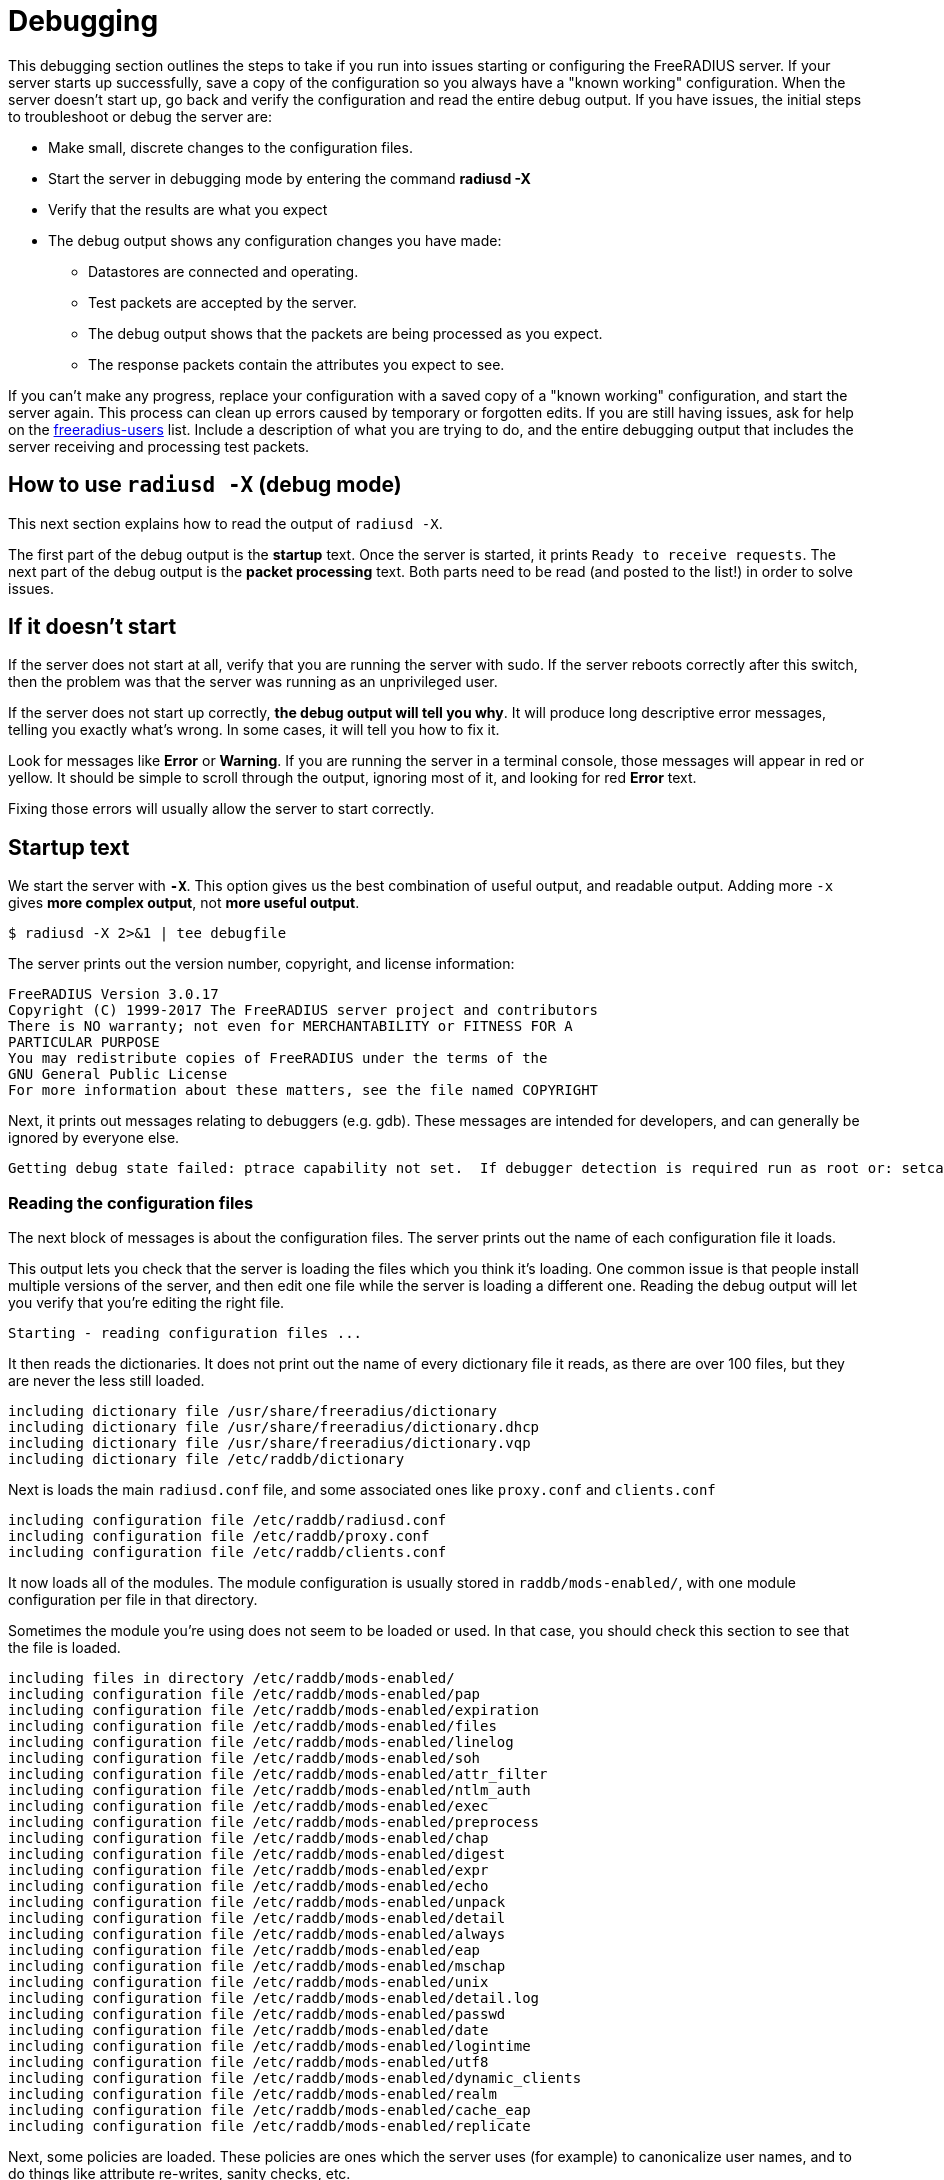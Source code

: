 # Debugging

This debugging section outlines the steps to take if you run into issues starting or configuring the FreeRADIUS server.
If your server starts up successfully, save a copy of the configuration so you always have a "known working" configuration.
When the server doesn't start up, go back and verify the configuration and read the entire debug output. If you have issues, the initial steps to troubleshoot or debug the server are:

* Make small, discrete changes to the configuration files.
* Start the server in debugging mode by entering the command *radiusd -X*
* Verify that the results are what you expect
* The debug output shows any configuration changes you have made:
** Datastores are connected and operating.
** Test packets are accepted by the server.
** The debug output shows that the packets are being processed as you expect.
** The response packets contain the attributes you expect to see.

If you can't make any progress, replace your configuration with a saved copy of a "known working" configuration, and start the server again. This process can clean up errors caused by temporary or forgotten edits.
If you are still having issues, ask for help on the mailto:freeradius-users@lists.freeradius.org[freeradius-users] list. Include a description of what you are trying to do, and the entire debugging output that includes the server receiving and processing test packets.

## How to use `radiusd -X` (debug mode)

This next section explains how to read the output of `radiusd -X`.

The first part of the debug output is the *startup* text.  Once the server is started, it prints `Ready to receive requests`.  The next part of the debug output is the *packet processing* text.  Both parts need to be read (and posted to the list!) in order to solve issues.

## If it doesn't start

If the server does not start at all, verify that you are running the server with sudo. If the server reboots correctly after this switch, then the problem was that the server was running as an unprivileged user.

If the server does not start up correctly, *the debug output will tell you why*.  It will produce long descriptive error messages, telling you exactly what's wrong.  In some cases, it will tell you how to fix it.

Look for messages like *Error* or *Warning*.  If you are running the server in a terminal console, those messages will appear in red or yellow.  It should be simple to scroll through the output, ignoring most of it, and looking for red *Error* text.

Fixing those errors will usually allow the server to start correctly.

## Startup text

We start the server with *`-X`*.  This option gives us the best combination of useful output, and readable output.  Adding more `-x` gives *more complex output*,  not *more useful output*.

    $ radiusd -X 2>&1 | tee debugfile

The server prints out the version number, copyright, and license information:

    FreeRADIUS Version 3.0.17
    Copyright (C) 1999-2017 The FreeRADIUS server project and contributors
    There is NO warranty; not even for MERCHANTABILITY or FITNESS FOR A
    PARTICULAR PURPOSE
    You may redistribute copies of FreeRADIUS under the terms of the
    GNU General Public License
    For more information about these matters, see the file named COPYRIGHT

Next, it prints out messages relating to debuggers (e.g. gdb).  These messages are intended for developers, and can generally be ignored by everyone else.

    Getting debug state failed: ptrace capability not set.  If debugger detection is required run as root or: setcap cap_sys_ptrace+ep <path_to_radiusd>

### Reading the configuration files

The next block of messages is about the configuration files.  The server prints out the name of each configuration file it loads.

This output lets you check that the server is loading the files which you think it's loading.  One common issue is that people install multiple versions of the server, and then edit one file while the server is loading a different one.  Reading the debug output will let you verify that you're editing the right file.

    Starting - reading configuration files ...

It then reads the dictionaries.  It does not print out the name of every dictionary file it reads, as there are over 100 files, but they are never the less still loaded.

    including dictionary file /usr/share/freeradius/dictionary
    including dictionary file /usr/share/freeradius/dictionary.dhcp
    including dictionary file /usr/share/freeradius/dictionary.vqp
    including dictionary file /etc/raddb/dictionary

Next is loads the main `radiusd.conf` file, and some associated ones like `proxy.conf` and `clients.conf`

    including configuration file /etc/raddb/radiusd.conf
    including configuration file /etc/raddb/proxy.conf
    including configuration file /etc/raddb/clients.conf

It now loads all of the modules.  The module configuration is usually stored in `raddb/mods-enabled/`, with one module configuration per file in that directory.

Sometimes the module you're using does not seem to be loaded or used.  In that case, you should check this section to see that the file is loaded.

    including files in directory /etc/raddb/mods-enabled/
    including configuration file /etc/raddb/mods-enabled/pap
    including configuration file /etc/raddb/mods-enabled/expiration
    including configuration file /etc/raddb/mods-enabled/files
    including configuration file /etc/raddb/mods-enabled/linelog
    including configuration file /etc/raddb/mods-enabled/soh
    including configuration file /etc/raddb/mods-enabled/attr_filter
    including configuration file /etc/raddb/mods-enabled/ntlm_auth
    including configuration file /etc/raddb/mods-enabled/exec
    including configuration file /etc/raddb/mods-enabled/preprocess
    including configuration file /etc/raddb/mods-enabled/chap
    including configuration file /etc/raddb/mods-enabled/digest
    including configuration file /etc/raddb/mods-enabled/expr
    including configuration file /etc/raddb/mods-enabled/echo
    including configuration file /etc/raddb/mods-enabled/unpack
    including configuration file /etc/raddb/mods-enabled/detail
    including configuration file /etc/raddb/mods-enabled/always
    including configuration file /etc/raddb/mods-enabled/eap
    including configuration file /etc/raddb/mods-enabled/mschap
    including configuration file /etc/raddb/mods-enabled/unix
    including configuration file /etc/raddb/mods-enabled/detail.log
    including configuration file /etc/raddb/mods-enabled/passwd
    including configuration file /etc/raddb/mods-enabled/date
    including configuration file /etc/raddb/mods-enabled/logintime
    including configuration file /etc/raddb/mods-enabled/utf8
    including configuration file /etc/raddb/mods-enabled/dynamic_clients
    including configuration file /etc/raddb/mods-enabled/realm
    including configuration file /etc/raddb/mods-enabled/cache_eap
    including configuration file /etc/raddb/mods-enabled/replicate

Next, some policies are loaded.  These policies are ones which the server uses (for example) to canonicalize user names, and to do things like attribute re-writes, sanity checks, etc.

    including files in directory /etc/raddb/policy.d/
    including configuration file /etc/raddb/policy.d/control
    including configuration file /etc/raddb/policy.d/cui
    including configuration file /etc/raddb/policy.d/debug
    including configuration file /etc/raddb/policy.d/moonshot-targeted-ids
    including configuration file /etc/raddb/policy.d/eap
    including configuration file /etc/raddb/policy.d/filter
    including configuration file /etc/raddb/policy.d/canonicalization
    including configuration file /etc/raddb/policy.d/abfab-tr
    including configuration file /etc/raddb/policy.d/operator-name
    including configuration file /etc/raddb/policy.d/dhcp
    including configuration file /etc/raddb/policy.d/accounting
    including files in directory /etc/raddb/sites-enabled/
    including configuration file /etc/raddb/sites-enabled/default
    including configuration file /etc/raddb/sites-enabled/inner-tunnel

### Server Configuration

Once all of the configuration files are loaded, the server prints out the configuration it is parsing.  Note that it *only prints out what it is using*.  I.e. you can put `foo = bar` into `radiusd.conf`, and the server will load it, but will not print it out in the debug output.

The result is that if you set a configuration item, *it will be printed out in the debug output*.  You should verify that this is the case, especially if it looks like the server is not using the setting you edited.  If the configuration item does not appear in the debug output, *then the server is not using it.*

This is the "main" server configuration:

    main {
    	name = "radiusd"

Which directories the server is using,

    	prefix = "/"
    	localstatedir = "/var"
    	sbindir = "/usr/sbin"
    	logdir = "/var/log/radius"
    	run_dir = "/var/run/radiusd"
    	libdir = "/usr/lib"
    	radacctdir = "/var/log/radius/radacct"

Next we have some generic configuration settings which don't belong anywhere else.

    	hostname_lookups = no
    	max_request_time = 30
    	cleanup_delay = 5
    	max_requests = 16384
    	pidfile = "/var/run/radiusd/radiusd.pid"
    	checkrad = "/sbin/checkrad"
    	debug_level = 0
    	proxy_requests = yes

And the logging configuration.

     log {
     	stripped_names = no
     	auth = no
     	auth_badpass = no
     	auth_goodpass = no
     	colourise = yes
     	msg_denied = "You are already logged in - access denied"
     }
     resources {
     }

The security settings.

     security {
     	max_attributes = 200
     	reject_delay = 1.000000
     	status_server = yes
     	allow_vulnerable_openssl = "yes"
     }
    }

At this point, the server is well on it's way to running.

### Proxy Configuration

The server now loads its proxy configuration, as was defined in `proxy.conf`:

    radiusd: #### Loading Realms and Home Servers ####

The over all proxy configuration is loaded.

     proxy server {
     	retry_delay = 5
     	retry_count = 3
     	default_fallback = no
     	dead_time = 120
     	wake_all_if_all_dead = no
     }

Followed by `home_server` configurations.

     home_server localhost {
     	ipaddr = 127.0.0.1
     	port = 1812
     	type = "auth"
     	secret = <<< secret >>>
     	response_window = 20.000000
     	response_timeouts = 1
     	max_outstanding = 65536
     	zombie_period = 40
     	status_check = "status-server"
     	ping_interval = 30
     	check_interval = 30
     	check_timeout = 4
     	num_answers_to_alive = 3
     	revive_interval = 120
      limit {
      	max_connections = 16
      	max_requests = 0
      	lifetime = 0
      	idle_timeout = 0
      }
      coa {
      	irt = 2
      	mrt = 16
      	mrc = 5
      	mrd = 30
      }
     }

Followed by `home_server_pool` configurations.

     home_server_pool my_auth_failover {
    	type = fail-over
    	home_server = localhost
     }

Followed by `realm` configurations.

     realm example.com {
    	auth_pool = my_auth_failover
     }
     realm LOCAL {
     }
     realm int {
    	virtual_server = inner-tunnel
     }

### Clients

It now loads individual clients:

    radiusd: #### Loading Clients ####
     client localhost {
     	ipaddr = 127.0.0.1
     	require_message_authenticator = no
     	secret = <<< secret >>>
     	nas_type = "other"
     	proto = "*"
      limit {
      	max_connections = 16
      	lifetime = 0
      	idle_timeout = 30
      }
     }
     client localhost_ipv6 {
     	ipv6addr = ::1
     	require_message_authenticator = no
     	secret = <<< secret >>>
      limit {
      	max_connections = 16
      	lifetime = 0
      	idle_timeout = 30
      }
     }

### Auth-Type

The server then creates `Auth-Type`, as set in the virtual servers.  These `Auth-Type` names and values are used by the modules, so they need to be created now.

     # Creating Auth-Type = mschap
     # Creating Auth-Type = digest
     # Creating Auth-Type = eap
     # Creating Auth-Type = PAP
     # Creating Auth-Type = CHAP
     # Creating Auth-Type = MS-CHAP

### Modules

When the server read the module configuration file above (from `raddb/mods-enabled`), that meant just reding the contents of the file.  It is now ready to load the dynamic library which reads that configuration, and which parses the configuration to determine what to do with it.

Each module will print out it's configuration, along with any errors or warnings it sees when it is loading itself.

    radiusd: #### Instantiating modules ####
     modules {

Here is loads the `pap` module.  There are multiple lines being printed at each stage of the process.

First, it discovers it has to load the `pap` module, and decides to do that.

      # Loaded module rlm_pap

Second, it tells you which files is used to read the `pap` module configuration.

      # Loading module "pap" from file /etc/raddb/mods-enabled/pap

Finally, it prints out the configuration that is used by the `pap` module.

      pap {
        normalise = yes
      }

When you are editing a module configuration, it is good to check the debug output for that module, to see:

* was the module loaded?
* is it using the file you edited?
* are the configuration changes you made showing up in the debug output?

Some modules like `expiration` do not have any configuration items, and therefore don't print out any configuration when they are loaded.

      # Loaded module rlm_expiration
      # Loading module "expiration" from file /etc/raddb/mods-enabled/expiration

This module loads the `users` file.

      # Loaded module rlm_files
      # Loading module "files" from file /etc/raddb/mods-enabled/files
      files {
      	filename = "/etc/raddb/mods-config/files/authorize"
      	acctusersfile = "/etc/raddb/mods-config/files/accounting"
      	preproxy_usersfile = "/etc/raddb/mods-config/files/pre-proxy"
      }

The server loads a large number of modules, so we will omit them here.

Finally, it is done loading all modules, and prints this:

     } # modules

### Virtual Servers

Next, it loads "virtual servers".

    radiusd: #### Loading Virtual Servers ####

It prints out the server, and name, along with which file it was loaded from.

    server default { # from file /etc/raddb/sites-enabled/default

It then double-checks the various processing sections.

     # Loading authenticate {...}
     # Loading authorize {...}
     # Loading preacct {...}
     # Loading accounting {...}

The `sql` module is in the default configuration, even if the `sql` module is not enabled.  This warning message is then printed out.

It can be ignored, or, in a production environment where you don't use `sql`, you can just remove references to `sql` from the virtual servers.

    Ignoring "sql" (see raddb/mods-available/README.rst)
     # Loading post-proxy {...}
     # Loading post-auth {...}
    } # server default
    server inner-tunnel { # from file /etc/raddb/sites-enabled/inner-tunnel
     # Loading authenticate {...}
     # Loading authorize {...}
     # Loading session {...}
     # Loading post-auth {...}

In some situations, it tells you where the configuration can be simplified.

     # Skipping contents of 'if' as it is always 'false' -- /etc/raddb/sites-enabled/inner-tunnel:335
    } # server inner-tunnel

### Listen Sections

After loading all of the virtual servers, it then opens the various network sockets used to read and write packets.

    radiusd: #### Opening IP addresses and Ports ####

First, it prints out the configuration for the listen sections.

    listen {
      	type = "auth"
      	ipaddr = *
      	port = 0
       limit {
       	max_connections = 16
       	lifetime = 0
       	idle_timeout = 30
       }
    }
    listen {
      	type = "acct"
      	ipaddr = *
      	port = 0
       limit {
       	max_connections = 16
       	lifetime = 0
       	idle_timeout = 30
       }
    }
    listen {
      	type = "auth"
      	ipv6addr = ::
      	port = 0
       limit {
       	max_connections = 16
       	lifetime = 0
       	idle_timeout = 30
       }
    }
    listen {
      	type = "acct"
      	ipv6addr = ::
      	port = 0
       limit {
       	max_connections = 16
       	lifetime = 0
       	idle_timeout = 30
       }
    }
    listen {
      	type = "auth"
      	ipaddr = 127.0.0.1
      	port = 18120
    }

After reading all of the configuration, it opens the ports, and prints out a list of IP addresses and ports which it is using.

    Listening on auth address * port 1812 bound to server default
    Listening on acct address * port 1813 bound to server default
    Listening on auth address :: port 1812 bound to server default
    Listening on acct address :: port 1813 bound to server default
    Listening on auth address 127.0.0.1 port 18120 bound to server inner-tunnel
    Listening on proxy address * port 39556
    Listening on proxy address :: port 52609

And we finally get to this line.

    Ready to process requests

Once this has been printed, the debug output changes to packet processing.

Note that if *nothing* is ever printed after this line, then the server is not receiving any packets.  No amount of changing the server configuration will solve that problem.  Instead, you must fix the firewall, SeLinux configuration, network routing, etc. so that the OS delivers RADIUS packets to the server.

## Packet Processing

Each line (or most of them) of the packet processing output starts with a request number, e.g. `(0)`.  This number lets you track debug messages which are all for one packet.  Messages from different packets may be inter-mingled, due to threading or proxying.  Prefixing the messages with a number allows the messages to be easily differentiated.

### Receiving a packet

The first message for a packet tells you what type of packet was received, what it's RADIUS ID is, and the source / destination IP / port information.

    (0) Received Access-Request Id 104 from 127.0.0.1:33278 to 127.0.0.1:1812 length 73

After that, it prints out all of the attributes which were received in the packet.

    (0)   User-Name = "bob"
    (0)   User-Password = "wrongpassword"
    (0)   NAS-IP-Address = 127.0.1.1
    (0)   NAS-Port = 0
    (0)   Message-Authenticator = 0x3d27116b37323e4f629b4e8217fc25c8

Note that if an attribute is not printed here, then *it does not exist*.  If you need the packet to contain an attribute, then you must **fix the NAS** so that the NAS sends the attribute.

Once the packet is received, it is run through the various processing sections of the server.  For Access-Request packets, these are `authorize`, `authenticate`, and `post-auth`.

    (0) # Executing section authorize from file /etc/raddb/sites-enabled/default
    (0)   authorize {

The `authorize` section contains a number of modules, along with unlang keywords like `if`, `update`, etc.

Each module prints out what it is doing, and why.  For example, the `suffix` module here is looking for `User-Name` attributes which contain `user@domain`.

    (0) suffix: Checking for suffix after "@"
    (0) suffix: No '@' in User-Name = "bob", looking up realm NULL
    (0) suffix: No such realm "NULL"

The server core then prints out the "return code" of the module.  See `man unlang` for a deeper explanation of return codes.

    (0)     [suffix] = noop
    (0)     [files] = noop

The `authorize` section also has a return code.

    (0)   } # authorize = noop

In this case, the user is unknown, so they will be rejected.

    (0) ERROR: No Auth-Type found: rejecting the user via Post-Auth-Type = Reject
    (0) Failed to authenticate the user

The packet is processed through the `Post-Auth-Type REJECT` section

    (0) Using Post-Auth-Type Reject
    (0) # Executing group from file /etc/raddb/sites-enabled/default
    (0)   Post-Auth-Type REJECT {

That section contains more modules and unlang statements.

Here, the `attr_filter` module is removing attributes which are forbidden from appearing in an Access-Reject packet.

    (0) attr_filter.access_reject: EXPAND %{User-Name}
    (0) attr_filter.access_reject:    --> bob
    (0) attr_filter.access_reject: Matched entry DEFAULT at line 11
    (0)     [attr_filter.access_reject] = updated
    (0)     [eap] = noop
    (0)     policy remove_reply_message_if_eap {
    (0)       if (&reply:EAP-Message && &reply:Reply-Message) {
    (0)       if (&reply:EAP-Message && &reply:Reply-Message)  -> FALSE
    (0)       else {
    (0)         [noop] = noop
    (0)       } # else = noop
    (0)     } # policy remove_reply_message_if_eap = noop

Finally, the `Post-Auth-Type REJECT` section is done.

    (0)   } # Post-Auth-Type REJECT = updated

Since this is an Access-Reject, it is delayed for one second to prevent password attacks.  The `reject_delay` configuration above control this delay.

    (0) Delaying response for 1.000000 seconds

The server then sleeps for a while, waking up periodically to deal with internal book-keeping.

    Waking up in 0.3 seconds.
    Waking up in 0.6 seconds.

Finally after a one-second delay, the server wakes up and sends the Access-Reject packet.

    (0) Sending delayed response

The IP / port printed here is the mirror of the one printed for the Access-Request, above.  This indicates that it's a reply to an earlier request.

    (0) Sent Access-Reject Id 104 from 127.0.0.1:1812 to 127.0.0.1:33278 length 20

If there are any attributes in the reply packet, they will be printed here.  In this case, there are none.

Note that you **should** check the reply attributes to see if the server is sending the reply you expect.  If it is not sending the correct reply. you will need to fix the configuration to do so.

If it is sending the correct reply, but the user is not getting the expected service, then the problem is the NAS.  No amount of changing the server configuration will make the NAS behave.

The server then sleeps for a while:

    Waking up in 3.9 seconds.

And then cleans up the request and it's associated response.  This delay is controlled by `cleanup_delay`, which was seen earlier in the debug output.

    (0) Cleaning up request packet ID 104 with timestamp +23

Since there's nothing more to do, we're back to this message.

    Ready to process requests

The debug log has another packet, which we will skip, as it's largely the same as the previous one.

    (1) Received Access-Request Id 146 from 127.0.0.1:40967 to 127.0.0.1:1812 length 73
    (1)   User-Name = "bob"
    (1)   User-Password = "wrongagain"
    (1)   NAS-IP-Address = 127.0.1.1
    (1)   NAS-Port = 0

The debug log then shows a successful authentication.

The input packet is largely the same, but has a different `User-Name` and `User-Password` attribute.

    (2) Received Access-Request Id 135 from 127.0.0.1:40344 to 127.0.0.1:1812 length 77
    (2)   User-Name = "bob@int"
    (2)   User-Password = "test"
    (2)   NAS-IP-Address = 127.0.1.1
    (2)   NAS-Port = 0

The `Message-Authenticator` attribute is a cryptographic signature of the packet, and has no other meaning.

    (2)   Message-Authenticator = 0x3b3f4cf11005dcccfe78bb4a5830dd52

We start the `authorize` section again/

    (2) # Executing section authorize from file /etc/raddb/sites-enabled/default
    (2)   authorize {

This time the `suffix` module does find a suffix.

    (2) suffix: Checking for suffix after "@"
    (2) suffix: Looking up realm "int" for User-Name = "bob@int"

The realm `int` is defined above in the `realm` configuration.

    (2) suffix: Found realm "int"

The `suffix` module splits the `User-Name` into a `Stripped-User-Name` and `Realm` attributes.  The `Stripped-User-Name` is used by subsequent modules to match the user's name.

    (2) suffix: Adding Stripped-User-Name = "bob"
    (2) suffix: Adding Realm = "int"
    (2) suffix: Proxying request from user bob to realm int
    (2) suffix: Preparing to proxy authentication request to realm "int"
    (2)     [suffix] = updated
    (2)     [files] = noop
    (2)   } # authorize = updated
    (2) Starting proxy to home server (null) port 1812

This configuration has been changed from the default configuration to proxy packets to the `inner-tunnel` virtual server.  This change was done here strictly for demonstration purposes.  It is not necessary (and you should not do it!) in normal configurations.

    Proxying to virtual server inner-tunnel
    (2) # Executing section authorize from file /etc/raddb/sites-enabled/inner-tunnel
    (2)   authorize {

The `files` module matches the user name and realm, at `line 1` of the `users` file.  This output lets you know exactly which entry was matched.

If the server does not do what you expect it to do, you should read `line 1` of the `users` file (or whatever entry matched), to verify that the entry is what you expect it to be.

    (2) files: users: Matched entry bob@int at line 1
    (2)     [files] = ok

The `pap` module sees the `Cleartext-Password` which was set in the `users` file, along with the `User-Password` that came from the packet.  The module then sets `Auth-Type := PAP`.  This is so that the `authenticate` section will run the `pap` module, which will then authenticate the user.

    (2)     [pap] = updated
    (2)   } # authorize = updated

It now runs `Auth-Type PAP`

    (2) Found Auth-Type = PAP
    (2) # Executing group from file /etc/raddb/sites-enabled/inner-tunnel
    (2)   Auth-Type PAP {

The `pap` module tells you that everything is OK.

    (2) pap: Login attempt with password
    (2) pap: Comparing with "known good" Cleartext-Password
    (2) pap: User authenticated successfully
    (2)     [pap] = ok
    (2)   } # Auth-Type PAP = ok

It now runs the normal `post-auth` section

    (2) # Executing section post-auth from file /etc/raddb/sites-enabled/inner-tunnel
    (2)   post-auth {
    (2)     update reply {
    (2)       Reply-Message := "hello"
    (2)     } # update reply = noop
    (2)     if (0) {
    (2)     if (0)  -> FALSE
    (2)   } # post-auth = noop
    (2) Finished internally proxied request.
    (2) Clearing existing &reply: attributes

Because this is a proxied request, it now runs the `post-proxy` section of the `default` virtual server.

    (2) # Executing section post-proxy from file /etc/raddb/sites-enabled/default
    (2)   post-proxy {
    (2)     policy debug_reply {
    (2)       if ("%{debug_attr:reply:}" == '') {
    (2)       Attributes matching "reply:"
    (2)         EXPAND %{debug_attr:reply:}
    (2)            -->
    (2)         if ("%{debug_attr:reply:}" == '')  -> TRUE
    (2)         if ("%{debug_attr:reply:}" == '')  {
    (2)           [noop] = noop
    (2)         } # if ("%{debug_attr:reply:}" == '')  = noop
    (2)       } # policy debug_reply = noop
    (2)     } # post-proxy = noop

This `Auth-Type = Accept` is added by the server code when proxying.  Since the proxied request returned an Access-Accept, the `default` virtual server treats that as a successful authentication.

    (2)   Found Auth-Type = Accept
    (2)   Auth-Type = Accept, accepting the user

It then runs the `post-auth` section from the `default` virtual server.

    (2)   # Executing section post-auth from file /etc/raddb/sites-enabled/default
    (2)     post-auth {
    (2)       update {
    (2)         No attributes updated
    (2)       } # update = noop
    (2)       [exec] = noop
    (2)       policy remove_reply_message_if_eap {
    (2)         if (&reply:EAP-Message && &reply:Reply-Message) {
    (2)         if (&reply:EAP-Message && &reply:Reply-Message)  -> FALSE
    (2)         else {
    (2)           [noop] = noop
    (2)         } # else = noop
    (2)       } # policy remove_reply_message_if_eap = noop
    (2)     } # post-auth = noop

And finally returns an Access-Accept to the client.  The `Reply-Message` here was take from `line 1` of the `users` file, when it matched above.

    (2)   Sent Access-Accept Id 135 from 127.0.0.1:1812 to 127.0.0.1:40344 length 0
    (2)     Reply-Message := "hello"
    (2)   Finished request
    Waking up in 4.9 seconds.
    (2)   Cleaning up request packet ID 135 with timestamp +74
    Ready to process requests
    ^C

That is a *lot* of information to go through.  We hope that this page has been useful.

// Copyright (C) 2025 Network RADIUS SAS.  Licenced under CC-by-NC 4.0.
// This documentation was developed by Network RADIUS SAS.
